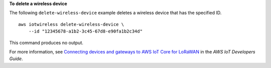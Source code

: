 **To delete a wireless device**

The following ``delete-wireless-device`` example deletes a wireless device that has the specified ID. ::

    aws iotwireless delete-wireless-device \
        --id "12345678-a1b2-3c45-67d8-e90fa1b2c34d"

This command produces no output.

For more information, see `Connecting devices and gateways to AWS IoT Core for LoRaWAN <https://docs.aws.amazon.com/iot/latest/developerguide/connect-iot-lorawan.html>`__ in the *AWS IoT Developers Guide*.
